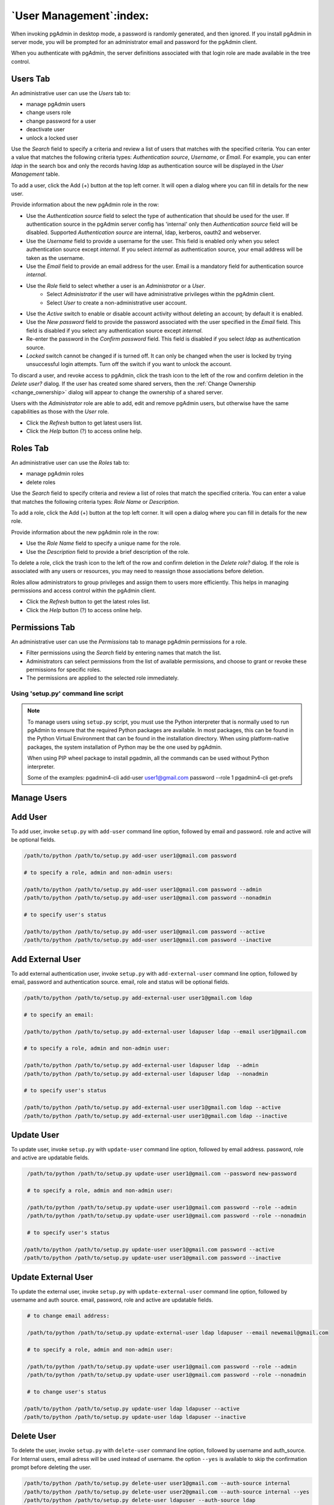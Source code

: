 .. _user_management:

*******************************
`User Management`:index:
*******************************

When invoking pgAdmin in desktop mode, a password is randomly generated, and
then ignored. If you install pgAdmin in server mode, you will be prompted for
an administrator email and password for the pgAdmin client.

When you authenticate with pgAdmin, the server definitions associated with that
login role are made available in the tree control.

Users Tab
*********
An administrative user can use the *Users* tab to:

* manage pgAdmin users
* change users role
* change password for a user
* deactivate user
* unlock a locked user

.. image:: images/users.png
    :alt: pgAdmin user management window
    :align: center

Use the *Search* field to specify a criteria and review a list of users
that matches with the specified criteria. You can enter a value that matches
the following criteria types: *Authentication source*, *Username*, or *Email*.
For example, you can enter *ldap* in the search box and only the records having
*ldap* as authentication source will be displayed in the *User Management* table.

To add a user, click the Add (+) button at the top left corner. It will open a
dialog where you can fill in details for the new user.

.. image:: images/add_user.png
    :alt: pgAdmin user management window add new user
    :align: center

Provide information about the new pgAdmin role in the row:

* Use the *Authentication source* field to select the type of authentication that
  should be used for the user. If authentication source in the pgAdmin server config
  has 'internal' only then *Authentication source* field will be disabled. Supported
  *Authentication source* are internal, ldap, kerberos, oauth2 and webserver.
* Use the *Username* field to provide a username for the user. This field
  is enabled only when you select authentication source except *internal*. If you
  select *internal* as authentication source, your email address will be taken as
  the username.
* Use the *Email* field to provide an email address for the user. Email is a
  mandatory field for authentication source *internal*.
* Use the *Role* field to select whether a user is an *Administrator* or a *User*.
   * Select *Administrator* if the user will have administrative privileges
     within the pgAdmin client.
   * Select *User* to create a non-administrative user account.
* Use the *Active* switch to enable or disable account activity without deleting an
  account; by default it is enabled.
* Use the *New password* field to provide the password associated with the user
  specified in the *Email* field. This field is disabled if you select any
  authentication source except *internal*.
* Re-enter the password in the *Confirm password* field. This field is disabled
  if you select *ldap* as authentication source.
* *Locked* switch cannot be changed if is turned off. It can only be changed
  when the user is locked by trying unsuccessful login attempts. Turn off the
  switch if you want to unlock the account.

To discard a user, and revoke access to pgAdmin, click the trash icon to the
left of the row and confirm deletion in the *Delete user?* dialog. If the user
has created some shared servers, then the :ref:`Change Ownership <change_ownership>`
dialog will appear to change the ownership of a shared server.


Users with the *Administrator* role are able to add, edit and remove pgAdmin
users, but otherwise have the same capabilities as those with the *User* role.

* Click the *Refresh* button to get latest users list.
* Click the *Help* button (?) to access online help.


Roles Tab
*********
An administrative user can use the *Roles* tab to:

* manage pgAdmin roles
* delete roles

.. image:: images/roles.png
  :alt: pgAdmin roles management window
  :align: center

Use the *Search* field to specify criteria and review a list of roles
that match the specified criteria. You can enter a value that matches
the following criteria types: *Role Name* or *Description*.

To add a role, click the Add (+) button at the top left corner. It will open a
dialog where you can fill in details for the new role.

.. image:: images/add_role.png
  :alt: pgAdmin roles management window add new role
  :align: center

Provide information about the new pgAdmin role in the row:

* Use the *Role Name* field to specify a unique name for the role.
* Use the *Description* field to provide a brief description of the role.

To delete a role, click the trash icon to the left of the row and confirm deletion
in the *Delete role?* dialog. If the role is associated with any users or resources,
you may need to reassign those associations before deletion.

Roles allow administrators to group privileges and assign them to users more efficiently.
This helps in managing permissions and access control within the pgAdmin client.

* Click the *Refresh* button to get the latest roles list.
* Click the *Help* button (?) to access online help.


Permissions Tab
***************
An administrative user can use the *Permissions* tab to manage pgAdmin permissions for 
a role.

.. image:: images/permissions.png
  :alt: pgAdmin permissions management window
  :align: center

* Filter permissions using the *Search* field by entering names that match the list.
* Administrators can select permissions from the list of available permissions, and
  choose to grant or revoke these permissions for specific roles.
* The permissions are applied to the selected role immediately.



Using 'setup.py' command line script
####################################

.. note:: To manage users using ``setup.py`` script, you must use
        the Python interpreter that is normally used to run pgAdmin to ensure
        that the required Python packages are available. In most packages, this
        can be found in the Python Virtual Environment that can be found in the
        installation directory. When using platform-native packages, the system
        installation of Python may be the one used by pgAdmin.

        When using PIP wheel package to install pgadmin, all the commands can be used
        without Python interpreter.

        Some of the examples:
        pgadmin4-cli add-user user1@gmail.com password --role 1
        pgadmin4-cli get-prefs

Manage Users
*************

Add User
*********

To add user, invoke ``setup.py`` with ``add-user`` command line option, followed by
email and password. role and active will be optional fields.

.. code-block:: bash

    /path/to/python /path/to/setup.py add-user user1@gmail.com password

    # to specify a role, admin and non-admin users:

    /path/to/python /path/to/setup.py add-user user1@gmail.com password --admin
    /path/to/python /path/to/setup.py add-user user1@gmail.com password --nonadmin

    # to specify user's status

    /path/to/python /path/to/setup.py add-user user1@gmail.com password --active
    /path/to/python /path/to/setup.py add-user user1@gmail.com password --inactive

Add External User
*****************

To add external authentication user, invoke ``setup.py`` with ``add-external-user`` command line option,
followed by email, password and authentication source. email, role and status will be optional fields.

.. code-block:: bash

    /path/to/python /path/to/setup.py add-external-user user1@gmail.com ldap

    # to specify an email:

    /path/to/python /path/to/setup.py add-external-user ldapuser ldap --email user1@gmail.com

    # to specify a role, admin and non-admin user:

    /path/to/python /path/to/setup.py add-external-user ldapuser ldap  --admin
    /path/to/python /path/to/setup.py add-external-user ldapuser ldap  --nonadmin

    # to specify user's status

    /path/to/python /path/to/setup.py add-external-user user1@gmail.com ldap --active
    /path/to/python /path/to/setup.py add-external-user user1@gmail.com ldap --inactive

Update User
***********

To update user, invoke ``setup.py`` with ``update-user`` command line option, followed by
email address. password, role and active are updatable fields.

.. code-block:: bash

    /path/to/python /path/to/setup.py update-user user1@gmail.com --password new-password

    # to specify a role, admin and non-admin user:

    /path/to/python /path/to/setup.py update-user user1@gmail.com password --role --admin
    /path/to/python /path/to/setup.py update-user user1@gmail.com password --role --nonadmin

    # to specify user's status

   /path/to/python /path/to/setup.py update-user user1@gmail.com password --active
   /path/to/python /path/to/setup.py update-user user1@gmail.com password --inactive

Update External User
********************

To update the external user, invoke ``setup.py`` with ``update-external-user`` command line option,
followed by username and auth source. email, password, role and active are updatable fields.

.. code-block:: bash

    # to change email address:

    /path/to/python /path/to/setup.py update-external-user ldap ldapuser --email newemail@gmail.com

    # to specify a role, admin and non-admin user:

    /path/to/python /path/to/setup.py update-user user1@gmail.com password --role --admin
    /path/to/python /path/to/setup.py update-user user1@gmail.com password --role --nonadmin

    # to change user's status

   /path/to/python /path/to/setup.py update-user ldap ldapuser --active
   /path/to/python /path/to/setup.py update-user ldap ldapuser --inactive

Delete User
***********

To delete the user, invoke ``setup.py`` with ``delete-user`` command line option, followed by
username and auth_source. For Internal users, email adress will be used instead of username. the option ``--yes`` is available to skip the confirmation prompt before deleting the user.

.. code-block:: bash

    /path/to/python /path/to/setup.py delete-user user1@gmail.com --auth-source internal
    /path/to/python /path/to/setup.py delete-user user2@gmail.com --auth-source internal --yes
    /path/to/python /path/to/setup.py delete-user ldapuser --auth-source ldap


Get User
********

To get the user details, invoke ``setup.py`` with ``get-users`` command line option, followed by
username/email address.

.. code-block:: bash

    # to list all the users:
    /path/to/python /path/to/setup.py get-users

    # to get the user's details:
    /path/to/python /path/to/setup.py get-users --username user1@gmail.com


Output
******

Each command output can be seen in the json format too by adding --json command line option.